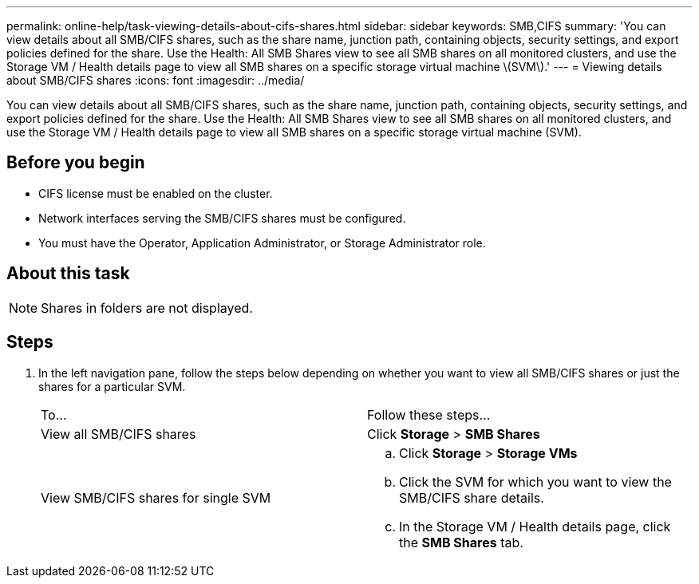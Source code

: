 ---
permalink: online-help/task-viewing-details-about-cifs-shares.html
sidebar: sidebar
keywords: SMB,CIFS
summary: 'You can view details about all SMB/CIFS shares, such as the share name, junction path, containing objects, security settings, and export policies defined for the share. Use the Health: All SMB Shares view to see all SMB shares on all monitored clusters, and use the Storage VM / Health details page to view all SMB shares on a specific storage virtual machine \(SVM\).'
---
= Viewing details about SMB/CIFS shares
:icons: font
:imagesdir: ../media/

[.lead]
You can view details about all SMB/CIFS shares, such as the share name, junction path, containing objects, security settings, and export policies defined for the share. Use the Health: All SMB Shares view to see all SMB shares on all monitored clusters, and use the Storage VM / Health details page to view all SMB shares on a specific storage virtual machine (SVM).

== Before you begin

* CIFS license must be enabled on the cluster.
* Network interfaces serving the SMB/CIFS shares must be configured.
* You must have the Operator, Application Administrator, or Storage Administrator role.

== About this task

[NOTE]
====
Shares in folders are not displayed.
====

== Steps

. In the left navigation pane, follow the steps below depending on whether you want to view all SMB/CIFS shares or just the shares for a particular SVM.
+
|===
| To...| Follow these steps...
a|
View all SMB/CIFS shares
a|
Click *Storage* > *SMB Shares*
a|
View SMB/CIFS shares for single SVM
a|

 .. Click *Storage* > *Storage VMs*
 .. Click the SVM for which you want to view the SMB/CIFS share details.
 .. In the Storage VM / Health details page, click the *SMB Shares* tab.

+
|===
